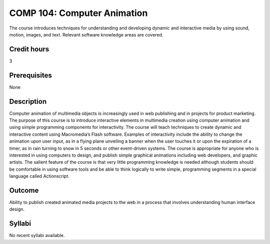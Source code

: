 COMP 104: Computer Animation
============================

The course introduces techniques for understanding and developing dynamic and interactive media by using sound, motion, images, and text. Relevant software knowledge areas are covered.

Credit hours
---------------------

3

Prerequisites
---------------------

None

Description
--------------------


Computer animation of multimedia objects is increasingly used in web
publishing and in projects for product marketing. The purpose of this
course is to introduce interactive elements in multimedia creation using
computer animation and using simple programming components for
interactivity. The course will teach techniques to create dynamic and
interactive content using Macromedia’s Flash software. Examples of
interactivity include the ability to change the animation upon user
input, as in a flying plane unveiling a banner when the user touches it
or upon the expiration of a timer, as in rain turning to snow in 5
seconds or other event-driven systems. The course is appropriate for
anyone who is interested in using computers to design, and publish
simple graphical animations including web developers, and graphic
artists. The salient feature of the course is that very little
programming knowledge is needed although students should be comfortable
in using software tools and be able to think logically to write simple,
programming segments in a special language called Actionscript.

Outcome
---------------------

Ability to publish created animated media projects to the web in a process that involves understanding human interface design.

Syllabi
----------------------

No recent syllabi available.
